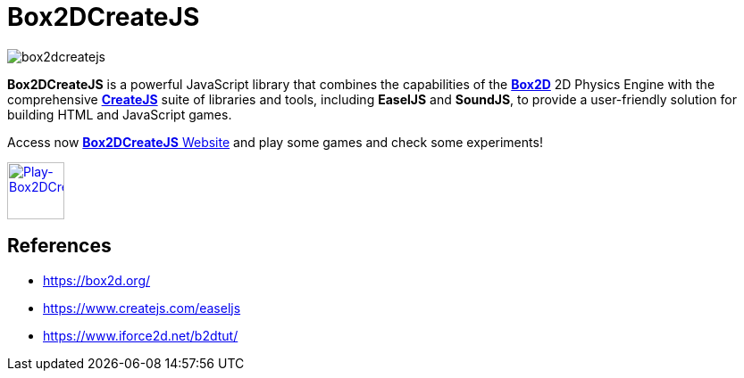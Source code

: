 = Box2DCreateJS

image::images/homepage/box2dcreatejs.png[]

**Box2DCreateJS** is a powerful JavaScript library that combines the capabilities of the https://box2d.org[**Box2D**] 2D Physics Engine with the comprehensive https://createjs.com[**CreateJS**] suite of libraries and tools, including *EaselJS* and *SoundJS*, to provide a user-friendly solution for building HTML and JavaScript games.

Access now https://ivangfr.github.io/box2dcreatejs[**Box2DCreateJS** Website] and play some games and check some experiments!

image::images/homepage/play-button.png[alt=Play-Box2DCreateJS,width=64,height=64,link=https://ivangfr.github.io/box2dcreatejs]

== References

* https://box2d.org/
* https://www.createjs.com/easeljs
* https://www.iforce2d.net/b2dtut/
